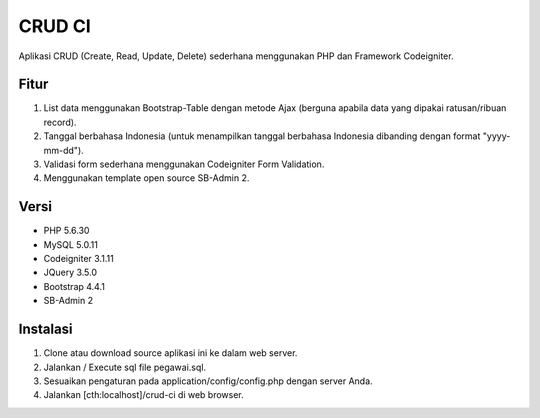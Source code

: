 ###################
CRUD CI
###################

Aplikasi CRUD (Create, Read, Update, Delete) sederhana menggunakan PHP dan Framework Codeigniter.

*******************
Fitur
*******************

1. List data menggunakan Bootstrap-Table dengan metode Ajax (berguna apabila data yang dipakai ratusan/ribuan record).
2. Tanggal berbahasa Indonesia (untuk menampilkan tanggal berbahasa Indonesia dibanding dengan format "yyyy-mm-dd").
3. Validasi form sederhana menggunakan Codeigniter Form Validation.
4. Menggunakan template open source SB-Admin 2.

*******************
Versi
*******************

- PHP 5.6.30
- MySQL 5.0.11
- Codeigniter 3.1.11
- JQuery 3.5.0
- Bootstrap 4.4.1
- SB-Admin 2

*******************
Instalasi
*******************
1. Clone atau download source aplikasi ini ke dalam web server.
2. Jalankan / Execute sql file pegawai.sql.
3. Sesuaikan pengaturan pada application/config/config.php dengan server Anda.
4. Jalankan [cth:localhost]/crud-ci di web browser.
